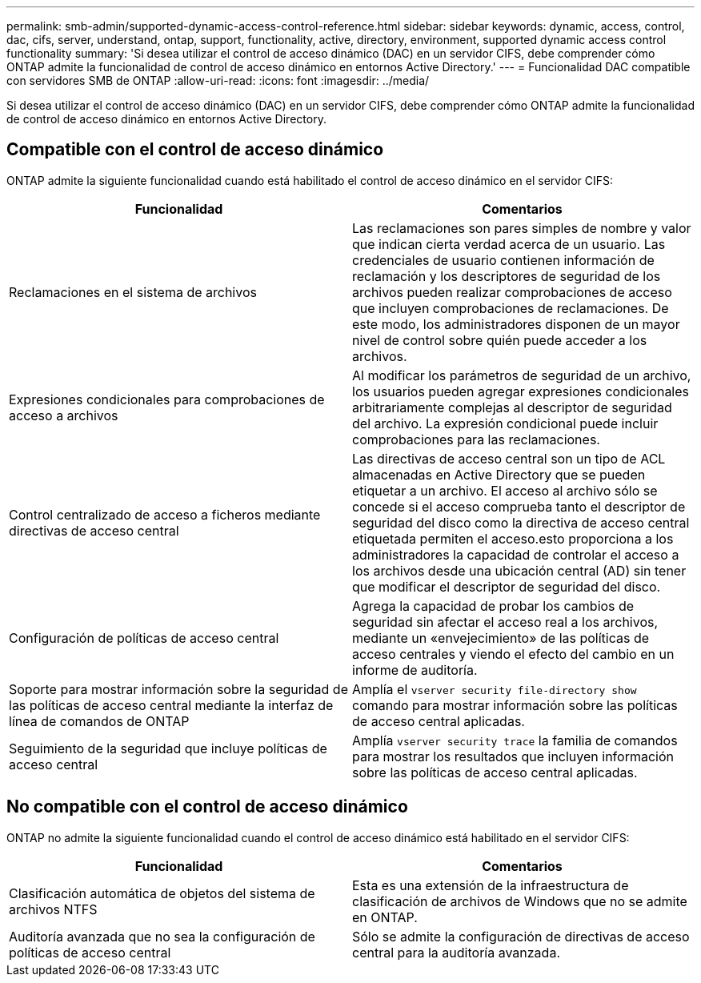 ---
permalink: smb-admin/supported-dynamic-access-control-reference.html 
sidebar: sidebar 
keywords: dynamic, access, control, dac, cifs, server, understand, ontap, support, functionality, active, directory, environment, supported dynamic access control functionality 
summary: 'Si desea utilizar el control de acceso dinámico (DAC) en un servidor CIFS, debe comprender cómo ONTAP admite la funcionalidad de control de acceso dinámico en entornos Active Directory.' 
---
= Funcionalidad DAC compatible con servidores SMB de ONTAP
:allow-uri-read: 
:icons: font
:imagesdir: ../media/


[role="lead"]
Si desea utilizar el control de acceso dinámico (DAC) en un servidor CIFS, debe comprender cómo ONTAP admite la funcionalidad de control de acceso dinámico en entornos Active Directory.



== Compatible con el control de acceso dinámico

ONTAP admite la siguiente funcionalidad cuando está habilitado el control de acceso dinámico en el servidor CIFS:

|===
| Funcionalidad | Comentarios 


 a| 
Reclamaciones en el sistema de archivos
 a| 
Las reclamaciones son pares simples de nombre y valor que indican cierta verdad acerca de un usuario. Las credenciales de usuario contienen información de reclamación y los descriptores de seguridad de los archivos pueden realizar comprobaciones de acceso que incluyen comprobaciones de reclamaciones. De este modo, los administradores disponen de un mayor nivel de control sobre quién puede acceder a los archivos.



 a| 
Expresiones condicionales para comprobaciones de acceso a archivos
 a| 
Al modificar los parámetros de seguridad de un archivo, los usuarios pueden agregar expresiones condicionales arbitrariamente complejas al descriptor de seguridad del archivo. La expresión condicional puede incluir comprobaciones para las reclamaciones.



 a| 
Control centralizado de acceso a ficheros mediante directivas de acceso central
 a| 
Las directivas de acceso central son un tipo de ACL almacenadas en Active Directory que se pueden etiquetar a un archivo. El acceso al archivo sólo se concede si el acceso comprueba tanto el descriptor de seguridad del disco como la directiva de acceso central etiquetada permiten el acceso.esto proporciona a los administradores la capacidad de controlar el acceso a los archivos desde una ubicación central (AD) sin tener que modificar el descriptor de seguridad del disco.



 a| 
Configuración de políticas de acceso central
 a| 
Agrega la capacidad de probar los cambios de seguridad sin afectar el acceso real a los archivos, mediante un «envejecimiento» de las políticas de acceso centrales y viendo el efecto del cambio en un informe de auditoría.



 a| 
Soporte para mostrar información sobre la seguridad de las políticas de acceso central mediante la interfaz de línea de comandos de ONTAP
 a| 
Amplía el `vserver security file-directory show` comando para mostrar información sobre las políticas de acceso central aplicadas.



 a| 
Seguimiento de la seguridad que incluye políticas de acceso central
 a| 
Amplía `vserver security trace` la familia de comandos para mostrar los resultados que incluyen información sobre las políticas de acceso central aplicadas.

|===


== No compatible con el control de acceso dinámico

ONTAP no admite la siguiente funcionalidad cuando el control de acceso dinámico está habilitado en el servidor CIFS:

|===
| Funcionalidad | Comentarios 


 a| 
Clasificación automática de objetos del sistema de archivos NTFS
 a| 
Esta es una extensión de la infraestructura de clasificación de archivos de Windows que no se admite en ONTAP.



 a| 
Auditoría avanzada que no sea la configuración de políticas de acceso central
 a| 
Sólo se admite la configuración de directivas de acceso central para la auditoría avanzada.

|===